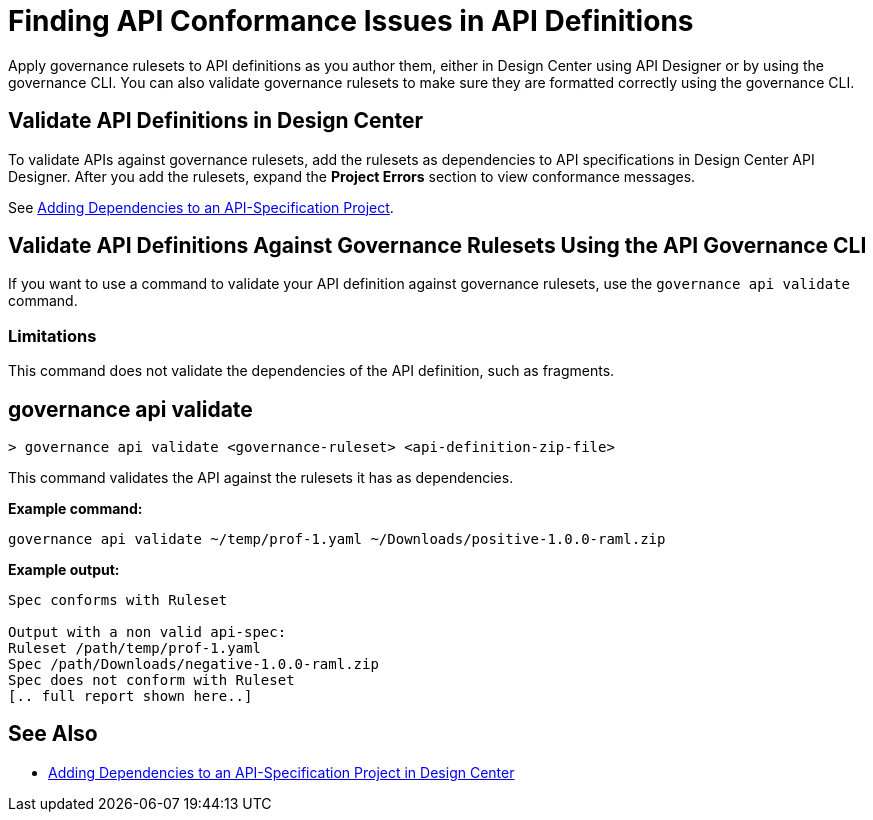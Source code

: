 = Finding API Conformance Issues in API Definitions

Apply governance rulesets to API definitions as you author them, either in Design Center using API Designer 
or by using the governance CLI. You can also validate governance rulesets to make sure they are formatted correctly using the governance CLI.

== Validate API Definitions in Design Center

To validate APIs against governance rulesets, add the rulesets as dependencies to API specifications in Design Center API Designer. After you add the rulesets, expand the *Project Errors* section to view conformance messages. 

See xref:design-center::design-add-api-dependency.adoc[Adding Dependencies to an API-Specification Project].

== Validate API Definitions Against Governance Rulesets Using the API Governance CLI

If you want to use a command to validate your API definition against governance rulesets, use the `governance api validate` command.

=== Limitations

This command does not validate the dependencies of the API definition, such as fragments.

// include::anypoint-cli::partial$api-governance.adoc[tag=governance-validate,leveloffset=+1]

[[governance-api-validate]]
== governance api validate

`> governance api validate <governance-ruleset> <api-definition-zip-file>`

This command validates the API against the rulesets it has as dependencies.

*Example command:*

`governance api validate ~/temp/prof-1.yaml ~/Downloads/positive-1.0.0-raml.zip`

*Example output:*

----
Spec conforms with Ruleset

Output with a non valid api-spec:
Ruleset /path/temp/prof-1.yaml
Spec /path/Downloads/negative-1.0.0-raml.zip
Spec does not conform with Ruleset
[.. full report shown here..]
----

== See Also

* xref:design-center::design-add-api-dependency.adoc[Adding Dependencies to an API-Specification Project in Design Center]